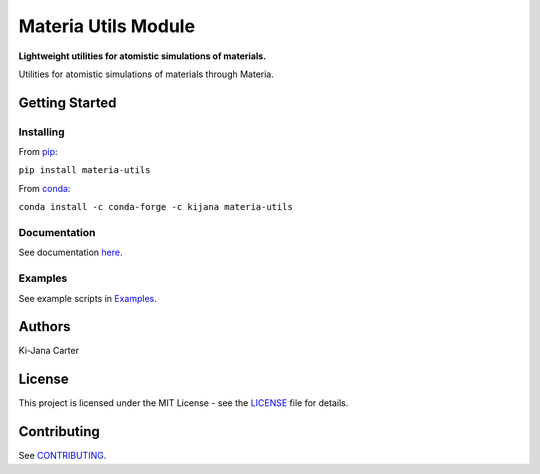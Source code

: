 ====================
Materia Utils Module
====================

.. begin-description

.. image:: https://codecov.io/gh/kijanac/materia-utils/branch/master/graph/badge.svg
  :target: https://codecov.io/gh/kijanac/materia-utils

.. image:: https://img.shields.io/badge/code%20style-black-000000.svg
    :target: https://github

**Lightweight utilities for atomistic simulations of materials.**

Utilities for atomistic simulations of materials through Materia.

.. end-description

---------------
Getting Started
---------------

Installing
----------
.. begin-installing

From `pip <https://pypi.org/project/materia-utils/>`_:

``pip install materia-utils``

From `conda <https://anaconda.org/kijana/materia-utils>`_:

``conda install -c conda-forge -c kijana materia-utils``

.. end-installing

Documentation
-------------
See documentation `here <https://kijanac.github.io/materia-utils/>`_.

Examples
--------
See example scripts in `Examples <https://github.com/kijanac/materia-utils/tree/main/examples>`_.

.. begin-about

-------
Authors
-------
Ki-Jana Carter

-------
License
-------
This project is licensed under the MIT License - see the `LICENSE <https://github.com/kijanac/materia-utils/blob/main/LICENSE>`_ file for details.

.. end-about

.. begin-contributing

------------
Contributing
------------
See `CONTRIBUTING <https://github.com/kijanac/materia-utils/blob/main/CONTRIBUTING.rst>`_.

.. end-contributing